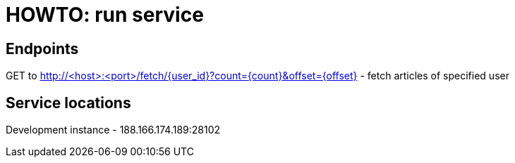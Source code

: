 = HOWTO: run service

== Endpoints

GET to http://<host>:<port>/fetch/{user_id}?count={count}&offset={offset} - fetch articles of specified user

== Service locations

Development instance - 188.166.174.189:28102
